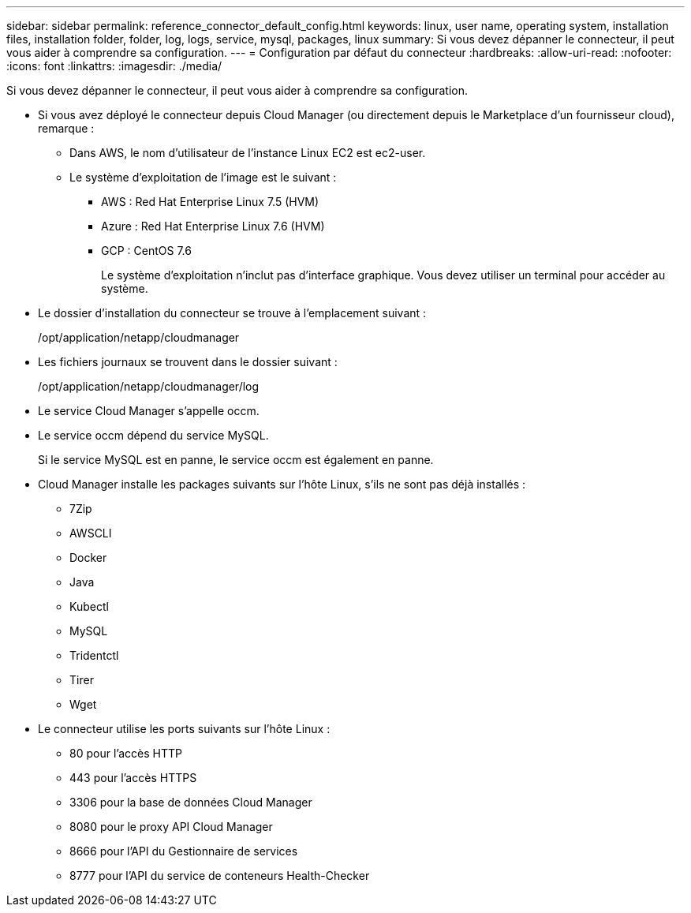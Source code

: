 ---
sidebar: sidebar 
permalink: reference_connector_default_config.html 
keywords: linux, user name, operating system, installation files, installation folder, folder, log, logs, service, mysql, packages, linux 
summary: Si vous devez dépanner le connecteur, il peut vous aider à comprendre sa configuration. 
---
= Configuration par défaut du connecteur
:hardbreaks:
:allow-uri-read: 
:nofooter: 
:icons: font
:linkattrs: 
:imagesdir: ./media/


[role="lead"]
Si vous devez dépanner le connecteur, il peut vous aider à comprendre sa configuration.

* Si vous avez déployé le connecteur depuis Cloud Manager (ou directement depuis le Marketplace d'un fournisseur cloud), remarque :
+
** Dans AWS, le nom d'utilisateur de l'instance Linux EC2 est ec2-user.
** Le système d'exploitation de l'image est le suivant :
+
*** AWS : Red Hat Enterprise Linux 7.5 (HVM)
*** Azure : Red Hat Enterprise Linux 7.6 (HVM)
*** GCP : CentOS 7.6
+
Le système d'exploitation n'inclut pas d'interface graphique. Vous devez utiliser un terminal pour accéder au système.





* Le dossier d'installation du connecteur se trouve à l'emplacement suivant :
+
/opt/application/netapp/cloudmanager

* Les fichiers journaux se trouvent dans le dossier suivant :
+
/opt/application/netapp/cloudmanager/log

* Le service Cloud Manager s'appelle occm.
* Le service occm dépend du service MySQL.
+
Si le service MySQL est en panne, le service occm est également en panne.

* Cloud Manager installe les packages suivants sur l'hôte Linux, s'ils ne sont pas déjà installés :
+
** 7Zip
** AWSCLI
** Docker
** Java
** Kubectl
** MySQL
** Tridentctl
** Tirer
** Wget


* Le connecteur utilise les ports suivants sur l'hôte Linux :
+
** 80 pour l'accès HTTP
** 443 pour l'accès HTTPS
** 3306 pour la base de données Cloud Manager
** 8080 pour le proxy API Cloud Manager
** 8666 pour l'API du Gestionnaire de services
** 8777 pour l'API du service de conteneurs Health-Checker



